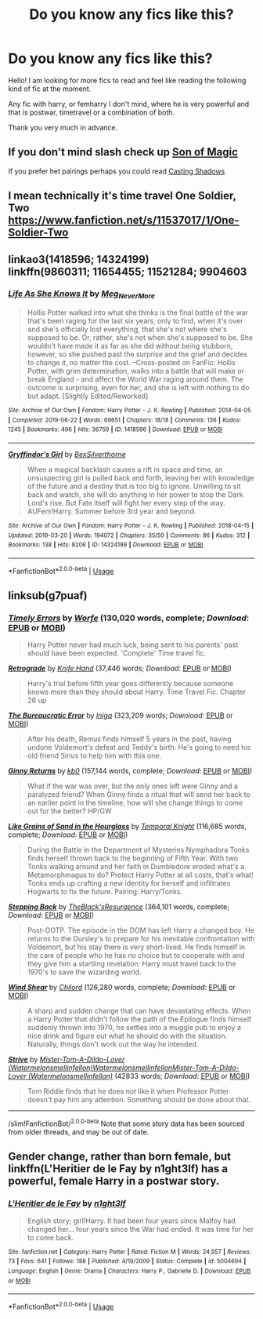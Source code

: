 #+TITLE: Do you know any fics like this?

* Do you know any fics like this?
:PROPERTIES:
:Author: Ezzymore
:Score: 3
:DateUnix: 1589228280.0
:DateShort: 2020-May-12
:FlairText: Request
:END:
Hello! I am looking for more fics to read and feel like reading the following kind of fic at the moment.

Any fic with harry, or femharry I don't mind, where he is very powerful and that is postwar, timetravel or a combination of both.

Thank you very much in advance.


** If you don't mind slash check up [[https://m.fanfiction.net/s/13169788/1/Son-of-Magic][Son of Magic]]

If you prefer het pairings perhaps you could read [[https://m.fanfiction.net/s/13365454/1/Casting-Shadows][Casting Shadows]]
:PROPERTIES:
:Author: DarkSorcerer88
:Score: 1
:DateUnix: 1589235197.0
:DateShort: 2020-May-12
:END:


** I mean technically it's time travel One Soldier, Two [[https://www.fanfiction.net/s/11537017/1/One-Soldier-Two]]
:PROPERTIES:
:Author: MeianArata
:Score: 1
:DateUnix: 1589236938.0
:DateShort: 2020-May-12
:END:


** linkao3(1418596; 14324199)\\
linkffn(9860311; 11654455; 11521284; 9904603
:PROPERTIES:
:Author: aMiserable_creature
:Score: 1
:DateUnix: 1589242960.0
:DateShort: 2020-May-12
:END:

*** [[https://archiveofourown.org/works/1418596][*/Life As She Knows It/*]] by [[https://www.archiveofourown.org/users/Meg_NeverMore/pseuds/Meg_NeverMore][/Meg_NeverMore/]]

#+begin_quote
  Hollis Potter walked into what she thinks is the final battle of the war that's been raging for the last six years, only to find, when it's over and she's officially lost everything, that she's not where she's supposed to be. Or, rather, she's not when she's supposed to be. She wouldn't have made it as far as she did without being stubborn, however, so she pushed past the surprise and the grief and decides to change it, no matter the cost. --Cross-posted on FanFic: Hollis Potter, with grim determination, walks into a battle that will make or break England - and affect the World War raging around them. The outcome is surprising, even for her, and she is left with nothing to do but adapt. [Slightly Edited/Reworked]
#+end_quote

^{/Site/:} ^{Archive} ^{of} ^{Our} ^{Own} ^{*|*} ^{/Fandom/:} ^{Harry} ^{Potter} ^{-} ^{J.} ^{K.} ^{Rowling} ^{*|*} ^{/Published/:} ^{2014-04-05} ^{*|*} ^{/Completed/:} ^{2019-06-22} ^{*|*} ^{/Words/:} ^{69651} ^{*|*} ^{/Chapters/:} ^{18/18} ^{*|*} ^{/Comments/:} ^{136} ^{*|*} ^{/Kudos/:} ^{1245} ^{*|*} ^{/Bookmarks/:} ^{496} ^{*|*} ^{/Hits/:} ^{36759} ^{*|*} ^{/ID/:} ^{1418596} ^{*|*} ^{/Download/:} ^{[[https://archiveofourown.org/downloads/1418596/Life%20As%20She%20Knows%20It.epub?updated_at=1561255376][EPUB]]} ^{or} ^{[[https://archiveofourown.org/downloads/1418596/Life%20As%20She%20Knows%20It.mobi?updated_at=1561255376][MOBI]]}

--------------

[[https://archiveofourown.org/works/14324199][*/Gryffindor's Girl/*]] by [[https://www.archiveofourown.org/users/BexSilverthorne/pseuds/BexSilverthorne][/BexSilverthorne/]]

#+begin_quote
  When a magical backlash causes a rift in space and time, an unsuspecting girl is pulled back and forth, leaving her with knowledge of the future and a destiny that is too big to ignore. Unwilling to sit back and watch, she will do anything in her power to stop the Dark Lord's rise. But Fate itself will fight her every step of the way. AUFem!Harry. Summer before 3rd year and beyond.
#+end_quote

^{/Site/:} ^{Archive} ^{of} ^{Our} ^{Own} ^{*|*} ^{/Fandom/:} ^{Harry} ^{Potter} ^{-} ^{J.} ^{K.} ^{Rowling} ^{*|*} ^{/Published/:} ^{2018-04-15} ^{*|*} ^{/Updated/:} ^{2019-03-20} ^{*|*} ^{/Words/:} ^{194072} ^{*|*} ^{/Chapters/:} ^{35/50} ^{*|*} ^{/Comments/:} ^{86} ^{*|*} ^{/Kudos/:} ^{312} ^{*|*} ^{/Bookmarks/:} ^{138} ^{*|*} ^{/Hits/:} ^{8206} ^{*|*} ^{/ID/:} ^{14324199} ^{*|*} ^{/Download/:} ^{[[https://archiveofourown.org/downloads/14324199/Gryffindors%20Girl.epub?updated_at=1553135170][EPUB]]} ^{or} ^{[[https://archiveofourown.org/downloads/14324199/Gryffindors%20Girl.mobi?updated_at=1553135170][MOBI]]}

--------------

*FanfictionBot*^{2.0.0-beta} | [[https://github.com/tusing/reddit-ffn-bot/wiki/Usage][Usage]]
:PROPERTIES:
:Author: FanfictionBot
:Score: 1
:DateUnix: 1589242973.0
:DateShort: 2020-May-12
:END:


** linksub(g7puaf)
:PROPERTIES:
:Author: aMiserable_creature
:Score: 1
:DateUnix: 1589243004.0
:DateShort: 2020-May-12
:END:

*** [[https://www.fanfiction.net/s/4198643/1/][*/Timely Errors/*]] by [[https://www.fanfiction.net/u/1342427/Worfe][/Worfe/]] (130,020 words, complete; /Download/: [[http://www.ff2ebook.com/old/ffn-bot/index.php?id=4198643&source=ff&filetype=epub][EPUB]] or [[http://www.ff2ebook.com/old/ffn-bot/index.php?id=4198643&source=ff&filetype=mobi][MOBI]])

#+begin_quote
  Harry Potter never had much luck, being sent to his parents' past should have been expected. 'Complete' Time travel fic.
#+end_quote

[[https://www.fanfiction.net/s/12021543/1/][*/Retrograde/*]] by [[https://www.fanfiction.net/u/147648/Knife-Hand][/Knife Hand/]] (37,446 words; /Download/: [[http://www.ff2ebook.com/old/ffn-bot/index.php?id=12021543&source=ff&filetype=epub][EPUB]] or [[http://www.ff2ebook.com/old/ffn-bot/index.php?id=12021543&source=ff&filetype=mobi][MOBI]])

#+begin_quote
  Harry's trial before fifth year goes differently because someone knows more than they should about Harry. Time Travel Fic. Chapter 26 up
#+end_quote

[[https://www.fanfiction.net/s/13052940/1/][*/The Bureaucratic Error/*]] by [[https://www.fanfiction.net/u/49515/Iniga][/Iniga/]] (323,209 words; /Download/: [[http://www.ff2ebook.com/old/ffn-bot/index.php?id=13052940&source=ff&filetype=epub][EPUB]] or [[http://www.ff2ebook.com/old/ffn-bot/index.php?id=13052940&source=ff&filetype=mobi][MOBI]])

#+begin_quote
  After his death, Remus finds himself 5 years in the past, having undone Voldemort's defeat and Teddy's birth. He's going to need his old friend Sirius to help him with this one.
#+end_quote

[[https://www.fanfiction.net/s/4740107/1/][*/Ginny Returns/*]] by [[https://www.fanfiction.net/u/1251524/kb0][/kb0/]] (157,144 words, complete; /Download/: [[http://www.ff2ebook.com/old/ffn-bot/index.php?id=4740107&source=ff&filetype=epub][EPUB]] or [[http://www.ff2ebook.com/old/ffn-bot/index.php?id=4740107&source=ff&filetype=mobi][MOBI]])

#+begin_quote
  What if the war was over, but the only ones left were Ginny and a paralyzed friend? When Ginny finds a ritual that will send her back to an earlier point in the timeline, how will she change things to come out for the better? HP/GW
#+end_quote

[[https://www.fanfiction.net/s/12188150/1/][*/Like Grains of Sand in the Hourglass/*]] by [[https://www.fanfiction.net/u/1057022/Temporal-Knight][/Temporal Knight/]] (116,685 words, complete; /Download/: [[http://www.ff2ebook.com/old/ffn-bot/index.php?id=12188150&source=ff&filetype=epub][EPUB]] or [[http://www.ff2ebook.com/old/ffn-bot/index.php?id=12188150&source=ff&filetype=mobi][MOBI]])

#+begin_quote
  During the Battle in the Department of Mysteries Nymphadora Tonks finds herself thrown back to the beginning of Fifth Year. With two Tonks walking around and her faith in Dumbledore eroded what's a Metamorphmagus to do? Protect Harry Potter at all costs, that's what! Tonks ends up crafting a new identity for herself and infiltrates Hogwarts to fix the future. Pairing: Harry/Tonks.
#+end_quote

[[https://www.fanfiction.net/s/12317784/1/][*/Stepping Back/*]] by [[https://www.fanfiction.net/u/8024050/TheBlack-sResurgence][/TheBlack'sResurgence/]] (364,101 words, complete; /Download/: [[http://www.ff2ebook.com/old/ffn-bot/index.php?id=12317784&source=ff&filetype=epub][EPUB]] or [[http://www.ff2ebook.com/old/ffn-bot/index.php?id=12317784&source=ff&filetype=mobi][MOBI]])

#+begin_quote
  Post-OOTP. The episode in the DOM has left Harry a changed boy. He returns to the Dursley's to prepare for his inevitable confrontation with Voldemort, but his stay there is very short-lived. He finds himself in the care of people who he has no choice but to cooperate with and they give him a startling revelation: Harry must travel back to the 1970's to save the wizarding world.
#+end_quote

[[https://www.fanfiction.net/s/12511998/1/][*/Wind Shear/*]] by [[https://www.fanfiction.net/u/67673/Chilord][/Chilord/]] (126,280 words, complete; /Download/: [[http://www.ff2ebook.com/old/ffn-bot/index.php?id=12511998&source=ff&filetype=epub][EPUB]] or [[http://www.ff2ebook.com/old/ffn-bot/index.php?id=12511998&source=ff&filetype=mobi][MOBI]])

#+begin_quote
  A sharp and sudden change that can have devastating effects. When a Harry Potter that didn't follow the path of the Epilogue finds himself suddenly thrown into 1970, he settles into a muggle pub to enjoy a nice drink and figure out what he should do with the situation. Naturally, things don't work out the way he intended.
#+end_quote

[[https://archiveofourown.org/works/8181095][*/Strive/*]] by [[https://www.archiveofourown.org/users/Watermelonsmellinfellon/pseuds/Mister-Tom-A-Dildo-Lover/users/Watermelonsmellinfellon/pseuds/Watermelonsmellinfellon/users/Watermelonsmellinfellon/pseuds/Mister-Tom-A-Dildo-Lover][/Mister-Tom-A-Dildo-Lover (Watermelonsmellinfellon)WatermelonsmellinfellonMister-Tom-A-Dildo-Lover (Watermelonsmellinfellon)/]] (42833 words; /Download/: [[https://archiveofourown.org/downloads/8181095/Strive.epub?updated_at=1578155586][EPUB]] or [[https://archiveofourown.org/downloads/8181095/Strive.mobi?updated_at=1578155586][MOBI]])

#+begin_quote
  Tom Riddle finds that he does not like it when Professor Potter doesn't pay him any attention. Something should be done about that.
#+end_quote

--------------

/slim!FanfictionBot/^{2.0.0-beta} Note that some story data has been sourced from older threads, and may be out of date.
:PROPERTIES:
:Author: FanfictionBot
:Score: 1
:DateUnix: 1589243020.0
:DateShort: 2020-May-12
:END:


** Gender change, rather than born female, but linkffn(L'Heritier de le Fay by n1ght3lf) has a powerful, female Harry in a postwar story.
:PROPERTIES:
:Author: steve_wheeler
:Score: 1
:DateUnix: 1589303012.0
:DateShort: 2020-May-12
:END:

*** [[https://www.fanfiction.net/s/5004694/1/][*/L'Heritier de le Fay/*]] by [[https://www.fanfiction.net/u/1829051/n1ght3lf][/n1ght3lf/]]

#+begin_quote
  English story; girl!Harry. It had been four years since Malfoy had changed her... four years since the War had ended. It was time for her to come back.
#+end_quote

^{/Site/:} ^{fanfiction.net} ^{*|*} ^{/Category/:} ^{Harry} ^{Potter} ^{*|*} ^{/Rated/:} ^{Fiction} ^{M} ^{*|*} ^{/Words/:} ^{24,957} ^{*|*} ^{/Reviews/:} ^{73} ^{*|*} ^{/Favs/:} ^{641} ^{*|*} ^{/Follows/:} ^{188} ^{*|*} ^{/Published/:} ^{4/19/2009} ^{*|*} ^{/Status/:} ^{Complete} ^{*|*} ^{/id/:} ^{5004694} ^{*|*} ^{/Language/:} ^{English} ^{*|*} ^{/Genre/:} ^{Drama} ^{*|*} ^{/Characters/:} ^{Harry} ^{P.,} ^{Gabrielle} ^{D.} ^{*|*} ^{/Download/:} ^{[[http://www.ff2ebook.com/old/ffn-bot/index.php?id=5004694&source=ff&filetype=epub][EPUB]]} ^{or} ^{[[http://www.ff2ebook.com/old/ffn-bot/index.php?id=5004694&source=ff&filetype=mobi][MOBI]]}

--------------

*FanfictionBot*^{2.0.0-beta} | [[https://github.com/tusing/reddit-ffn-bot/wiki/Usage][Usage]]
:PROPERTIES:
:Author: FanfictionBot
:Score: 1
:DateUnix: 1589303023.0
:DateShort: 2020-May-12
:END:
